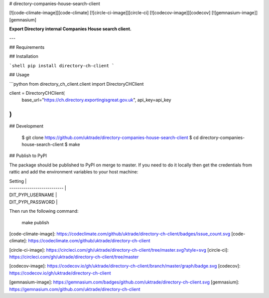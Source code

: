 # directory-companies-house-search-client

[![code-climate-image]][code-climate]
[![circle-ci-image]][circle-ci]
[![codecov-image]][codecov]
[![gemnasium-image]][gemnasium]

**Export Directory internal Companies House search client.**

---

## Requirements

## Installation

```shell
pip install directory-ch-client
```

## Usage

```python
from directory_ch_client.client import DirectoryCHClient

client = DirectoryCHClient(
    base_url="https://ch.directory.exportingisgreat.gov.uk",
    api_key=api_key
)
```


## Development

    $ git clone https://github.com/uktrade/directory-companies-house-search-client
    $ cd directory-companies-house-search-client
    $ make


## Publish to PyPI

The package should be published to PyPI on merge to master. If you need to do it locally then get the credentials from rattic and add the environment variables to your host machine:

| Setting                     |
| --------------------------- |
| DIT_PYPI_USERNAME     |
| DIT_PYPI_PASSWORD     |


Then run the following command:

    make publish


[code-climate-image]: https://codeclimate.com/github/uktrade/directory-ch-client/badges/issue_count.svg
[code-climate]: https://codeclimate.com/github/uktrade/directory-ch-client

[circle-ci-image]: https://circleci.com/gh/uktrade/directory-ch-client/tree/master.svg?style=svg
[circle-ci]: https://circleci.com/gh/uktrade/directory-ch-client/tree/master

[codecov-image]: https://codecov.io/gh/uktrade/directory-ch-client/branch/master/graph/badge.svg
[codecov]: https://codecov.io/gh/uktrade/directory-ch-client

[gemnasium-image]: https://gemnasium.com/badges/github.com/uktrade/directory-ch-client.svg
[gemnasium]: https://gemnasium.com/github.com/uktrade/directory-ch-client


